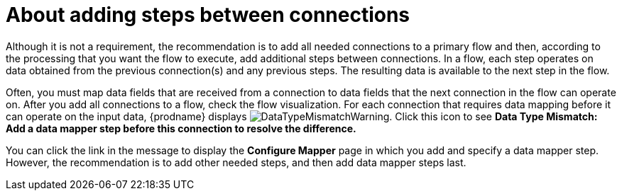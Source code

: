 // This module is included in the following assemblies:
// as_creating-integrations.adoc

[id='about-adding-steps_{context}']
= About adding steps between connections

Although it is not a requirement, the recommendation is to add all 
needed connections to a primary flow and then, according to the processing 
that you want the flow to execute, add additional steps between
connections. In a flow, each step operates on data obtained from the
previous connection(s) and any previous steps. The resulting data is 
available to the next step in the flow.

Often, you must map data fields that are received from a
connection to data fields that the next connection in the flow 
can operate on. After you add all connections to a flow, 
check the flow visualization.
For each connection that requires data mapping before
it can operate on the input data,
{prodname} displays
image:../../images/integrating-applications/DataTypeMismatchWarning.png[title="a warning"]. Click this
icon to see *Data Type Mismatch: Add a data
mapper step before this connection to resolve the difference.*

You can click the link in the message to display the *Configure Mapper*
page in which you add and specify a data mapper step. However, 
the recommendation is to add other needed steps, and then add 
data mapper steps last. 
